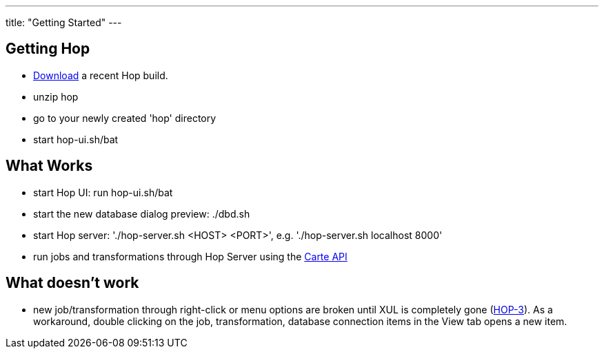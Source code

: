 ---
title: "Getting Started"
---

== Getting Hop
* https://artifactory.project-hop.org/artifactory/hop-snapshots-local/org/hop/hop-assemblies-client/0.1.0-SNAPSHOT/[Download] a recent Hop build.
* unzip hop
* go to your newly created 'hop' directory
* start hop-ui.sh/bat

== What Works
* start Hop UI: run hop-ui.sh/bat
* start the new database dialog preview: ./dbd.sh
* start Hop server: './hop-server.sh <HOST> <PORT>', e.g. './hop-server.sh localhost 8000'
* run jobs and transformations through Hop Server using the https://help.pentaho.com/Documentation/8.2/Developer_Center/REST_API/Carte[Carte API]

== What doesn't work
* new job/transformation through right-click or menu options are broken until XUL is completely gone (https://project-hop.atlassian.net/browse/HOP-3[HOP-3]). As a workaround, double clicking on the job, transformation, database connection items in the View tab opens a new item.
